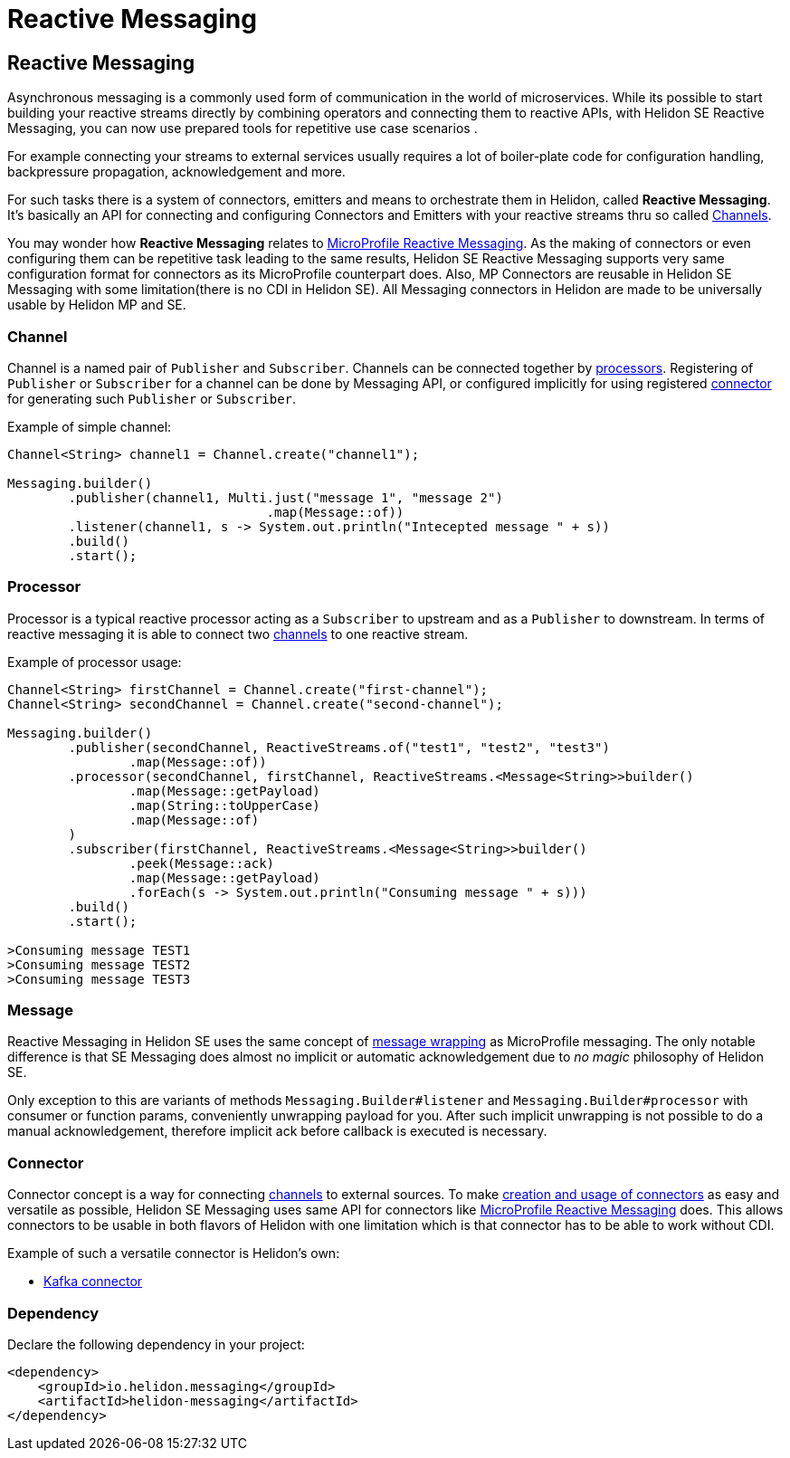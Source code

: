 ///////////////////////////////////////////////////////////////////////////////

    Copyright (c) 2020 Oracle and/or its affiliates.

    Licensed under the Apache License, Version 2.0 (the "License");
    you may not use this file except in compliance with the License.
    You may obtain a copy of the License at

        http://www.apache.org/licenses/LICENSE-2.0

    Unless required by applicable law or agreed to in writing, software
    distributed under the License is distributed on an "AS IS" BASIS,
    WITHOUT WARRANTIES OR CONDITIONS OF ANY KIND, either express or implied.
    See the License for the specific language governing permissions and
    limitations under the License.

///////////////////////////////////////////////////////////////////////////////

= Reactive Messaging
:toc:
:toc-placement: preamble
:description: Reactive Messaging support in Helidon SE
:keywords: helidon, se, messaging
:h1Prefix: SE

== Reactive Messaging

Asynchronous messaging is a commonly used form of communication in the world of microservices.
While its possible to start building your reactive streams directly by combining operators and
connecting them to reactive APIs, with Helidon SE Reactive Messaging, you can now use prepared
tools for repetitive use case scenarios .

For example connecting your streams to external services usually requires a lot of boiler-plate
code for configuration handling, backpressure propagation, acknowledgement and more.

For such tasks there is a system of connectors, emitters and means to orchestrate them in Helidon,
called *Reactive Messaging*. It's basically an API for connecting and configuring
Connectors and Emitters with your reactive streams thru so called <<Channel,Channels>>.

You may wonder how *Reactive Messaging* relates to
<<mp/reactivemessaging/01_introduction.adoc,MicroProfile Reactive Messaging>>.
As the making of connectors or even configuring them can be repetitive task leading to
the same results, Helidon SE Reactive Messaging supports very same configuration format
for connectors as its MicroProfile counterpart does. Also, MP Connectors are reusable in
Helidon SE Messaging with some limitation(there is no CDI in Helidon SE).
All Messaging connectors in Helidon are made to be universally usable by Helidon MP and SE.

=== Channel
Channel is a named pair of `Publisher` and `Subscriber`. Channels can be connected together by
<<Processor,processors>>. Registering of `Publisher` or `Subscriber` for a channel can be done
by Messaging API, or configured implicitly for using registered <<se/reactivemessaging/03_connector.adoc,connector>>
for generating such `Publisher` or `Subscriber`.

[source,java]
.Example of simple channel:
----
Channel<String> channel1 = Channel.create("channel1");

Messaging.builder()
        .publisher(channel1, Multi.just("message 1", "message 2")
                                  .map(Message::of))
        .listener(channel1, s -> System.out.println("Intecepted message " + s))
        .build()
        .start();
----

=== Processor
Processor is a typical reactive processor acting as a `Subscriber` to upstream and as a `Publisher`
to downstream. In terms of reactive messaging it is able to connect two <<Channel,channels>> to one
reactive stream.

[source,java]
.Example of processor usage:
----
Channel<String> firstChannel = Channel.create("first-channel");
Channel<String> secondChannel = Channel.create("second-channel");

Messaging.builder()
        .publisher(secondChannel, ReactiveStreams.of("test1", "test2", "test3")
                .map(Message::of))
        .processor(secondChannel, firstChannel, ReactiveStreams.<Message<String>>builder()
                .map(Message::getPayload)
                .map(String::toUpperCase)
                .map(Message::of)
        )
        .subscriber(firstChannel, ReactiveStreams.<Message<String>>builder()
                .peek(Message::ack)
                .map(Message::getPayload)
                .forEach(s -> System.out.println("Consuming message " + s)))
        .build()
        .start();

>Consuming message TEST1 
>Consuming message TEST2
>Consuming message TEST3
----

=== Message
Reactive Messaging in Helidon SE uses the same concept of
<<mp/reactivemessaging/02_message.adoc,message wrapping>> as MicroProfile messaging.
The only notable difference is that SE Messaging does almost no implicit or automatic
acknowledgement due to _no magic_ philosophy of Helidon SE.

Only exception to this are variants of methods `Messaging.Builder#listener` and
`Messaging.Builder#processor` with consumer or function params,  conveniently unwrapping payload
for you. After such implicit unwrapping is not possible to do a manual acknowledgement, therefore
implicit ack before callback is executed is necessary.

=== Connector
Connector concept is a way for connecting <<Channel,channels>> to external sources.
To make <<se/reactivemessaging/03_connector.adoc,creation and usage of connectors>>
as easy and versatile as possible, Helidon SE Messaging uses same API for connectors
like <<mp/reactivemessaging/01_introduction.adoc,MicroProfile Reactive Messaging>> does.
This allows connectors to be usable in both flavors of Helidon with one limitation which is
that connector has to be able to work without CDI.

Example of such a versatile connector is Helidon's own:

 * <<se/reactivemessaging/04_kafka.adoc,Kafka connector>>


=== Dependency

Declare the following dependency in your project:

[source,xml]
----
<dependency>
    <groupId>io.helidon.messaging</groupId>
    <artifactId>helidon-messaging</artifactId>
</dependency>
----